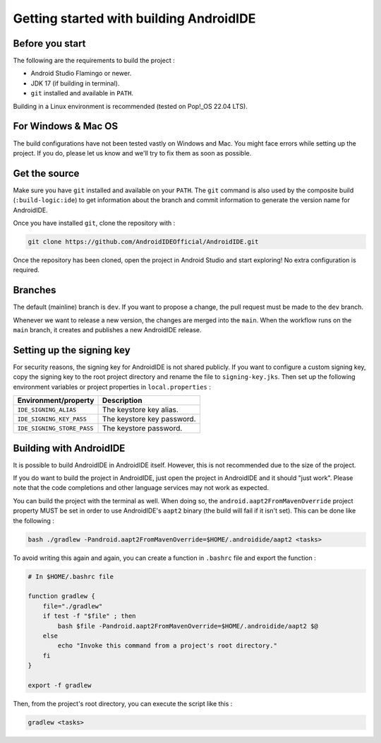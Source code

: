 .. _dev-get_started:

Getting started with building AndroidIDE
----------------------------------------

.. _dev-get_started_before_start:

Before you start
^^^^^^^^^^^^^^^^

The following are the requirements to build the project :


* Android Studio Flamingo or newer.
* JDK 17 (if building in terminal).
* ``git`` installed and available in ``PATH``.

Building in a Linux environment is recommended (tested on Pop!_OS 22.04 LTS).

.. _dev-get_started-windows&mac:

For Windows & Mac OS
^^^^^^^^^^^^^^^^^^^^

The build configurations have not been tested vastly on Windows and Mac. You might face errors while setting up the project. If you do, please let us know and we'll try to fix them as soon as possible.

.. _dev-get_started-get_source:

Get the source
^^^^^^^^^^^^^^

Make sure you have ``git`` installed and available on your ``PATH``. The ``git`` command is also used by the composite build (\ ``:build-logic:ide``\ ) to get information about the branch and commit information to generate the version name for AndroidIDE.

Once you have installed ``git``\ , clone the repository with :

.. code-block:: bash

   git clone https://github.com/AndroidIDEOfficial/AndroidIDE.git

Once the repository has been cloned, open the project in Android Studio and start exploring! No extra configuration is required.

.. _dev-get_started-branches:

Branches
^^^^^^^^

The default (mainline) branch is ``dev``. If you want to propose a change, the pull request must be made to the ``dev`` branch.

Whenever we want to release a new version, the changes are merged into the ``main``. When the workflow runs on the ``main`` branch, it creates and publishes a new AndroidIDE release.

.. _dev-get_started-signing_key:

Setting up the signing key
^^^^^^^^^^^^^^^^^^^^^^^^^^

For security reasons, the signing key for AndroidIDE is not shared publicly.
If you want to configure a custom signing key, copy the signing key to the root project directory and rename the file to ``signing-key.jks``. Then set up the following environment variables or project properties in ``local.properties`` :

.. list-table::
   :header-rows: 1

   * - Environment/property
     - Description
   * - ``IDE_SIGNING_ALIAS``
     - The keystore key alias.
   * - ``IDE_SIGNING_KEY_PASS``
     - The keystore key password.
   * - ``IDE_SIGNING_STORE_PASS``
     - The keystore password.


.. _dev-get_started-building_with_AndroidIDE:

Building with AndroidIDE
^^^^^^^^^^^^^^^^^^^^^^^^

It is possible to build AndroidIDE in AndroidIDE itself. However, this is not recommended due to the size of the project.

If you do want to build the project in AndroidIDE, just open the project in AndroidIDE and it should "just work". Please note that the code completions and other language services may not work as expected.

You can build the project with the terminal as well. When doing so, the ``android.aapt2FromMavenOverride`` project property MUST be set in order to use AndroidIDE's ``aapt2`` binary (the build will fail if it isn't set). This can be done like the following :

.. code-block:: bash

   bash ./gradlew -Pandroid.aapt2FromMavenOverride=$HOME/.androidide/aapt2 <tasks>

To avoid writing this again and again, you can create a function in ``.bashrc`` file and export the function :

.. code-block:: bash

   # In $HOME/.bashrc file

   function gradlew {
       file="./gradlew"
       if test -f "$file" ; then
           bash $file -Pandroid.aapt2FromMavenOverride=$HOME/.androidide/aapt2 $@
       else
           echo "Invoke this command from a project's root directory."
       fi
   }

   export -f gradlew

Then, from the project's root directory, you can execute the script like this :

.. code-block:: bash

   gradlew <tasks>
